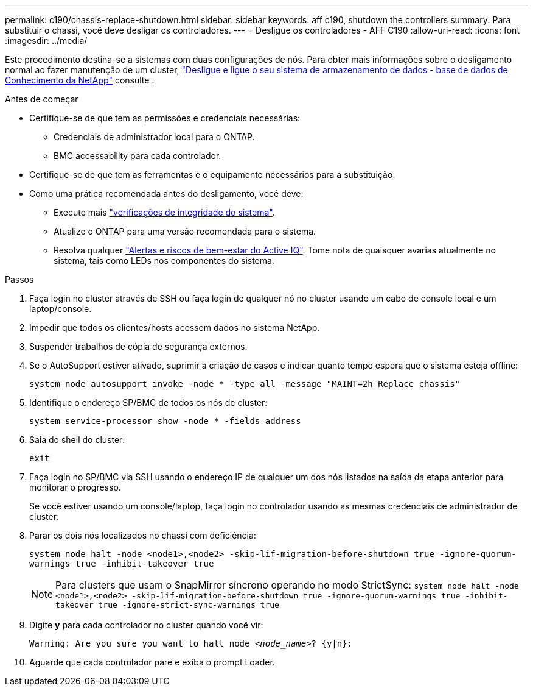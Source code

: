 ---
permalink: c190/chassis-replace-shutdown.html 
sidebar: sidebar 
keywords: aff c190, shutdown the controllers 
summary: Para substituir o chassi, você deve desligar os controladores. 
---
= Desligue os controladores - AFF C190
:allow-uri-read: 
:icons: font
:imagesdir: ../media/


[role="lead"]
Este procedimento destina-se a sistemas com duas configurações de nós. Para obter mais informações sobre o desligamento normal ao fazer manutenção de um cluster, https://kb.netapp.com/on-prem/ontap/OHW/OHW-KBs/What_is_the_procedure_for_graceful_shutdown_and_power_up_of_a_storage_system_during_scheduled_power_outage["Desligue e ligue o seu sistema de armazenamento de dados - base de dados de Conhecimento da NetApp"] consulte .

.Antes de começar
* Certifique-se de que tem as permissões e credenciais necessárias:
+
** Credenciais de administrador local para o ONTAP.
** BMC accessability para cada controlador.


* Certifique-se de que tem as ferramentas e o equipamento necessários para a substituição.
* Como uma prática recomendada antes do desligamento, você deve:
+
** Execute mais https://kb.netapp.com/onprem/ontap/os/How_to_perform_a_cluster_health_check_with_a_script_in_ONTAP["verificações de integridade do sistema"].
** Atualize o ONTAP para uma versão recomendada para o sistema.
** Resolva qualquer https://activeiq.netapp.com/["Alertas e riscos de bem-estar do Active IQ"]. Tome nota de quaisquer avarias atualmente no sistema, tais como LEDs nos componentes do sistema.




.Passos
. Faça login no cluster através de SSH ou faça login de qualquer nó no cluster usando um cabo de console local e um laptop/console.
. Impedir que todos os clientes/hosts acessem dados no sistema NetApp.
. Suspender trabalhos de cópia de segurança externos.
. Se o AutoSupport estiver ativado, suprimir a criação de casos e indicar quanto tempo espera que o sistema esteja offline:
+
`system node autosupport invoke -node * -type all -message "MAINT=2h Replace chassis"`

. Identifique o endereço SP/BMC de todos os nós de cluster:
+
`system service-processor show -node * -fields address`

. Saia do shell do cluster:
+
`exit`

. Faça login no SP/BMC via SSH usando o endereço IP de qualquer um dos nós listados na saída da etapa anterior para monitorar o progresso.
+
Se você estiver usando um console/laptop, faça login no controlador usando as mesmas credenciais de administrador de cluster.

. Parar os dois nós localizados no chassi com deficiência:
+
`system node halt -node <node1>,<node2> -skip-lif-migration-before-shutdown true -ignore-quorum-warnings true -inhibit-takeover true`

+

NOTE: Para clusters que usam o SnapMirror síncrono operando no modo StrictSync: `system node halt -node <node1>,<node2>  -skip-lif-migration-before-shutdown true -ignore-quorum-warnings true -inhibit-takeover true -ignore-strict-sync-warnings true`

. Digite *y* para cada controlador no cluster quando você vir:
+
`Warning: Are you sure you want to halt node _<node_name>_? {y|n}:`

. Aguarde que cada controlador pare e exiba o prompt Loader.


